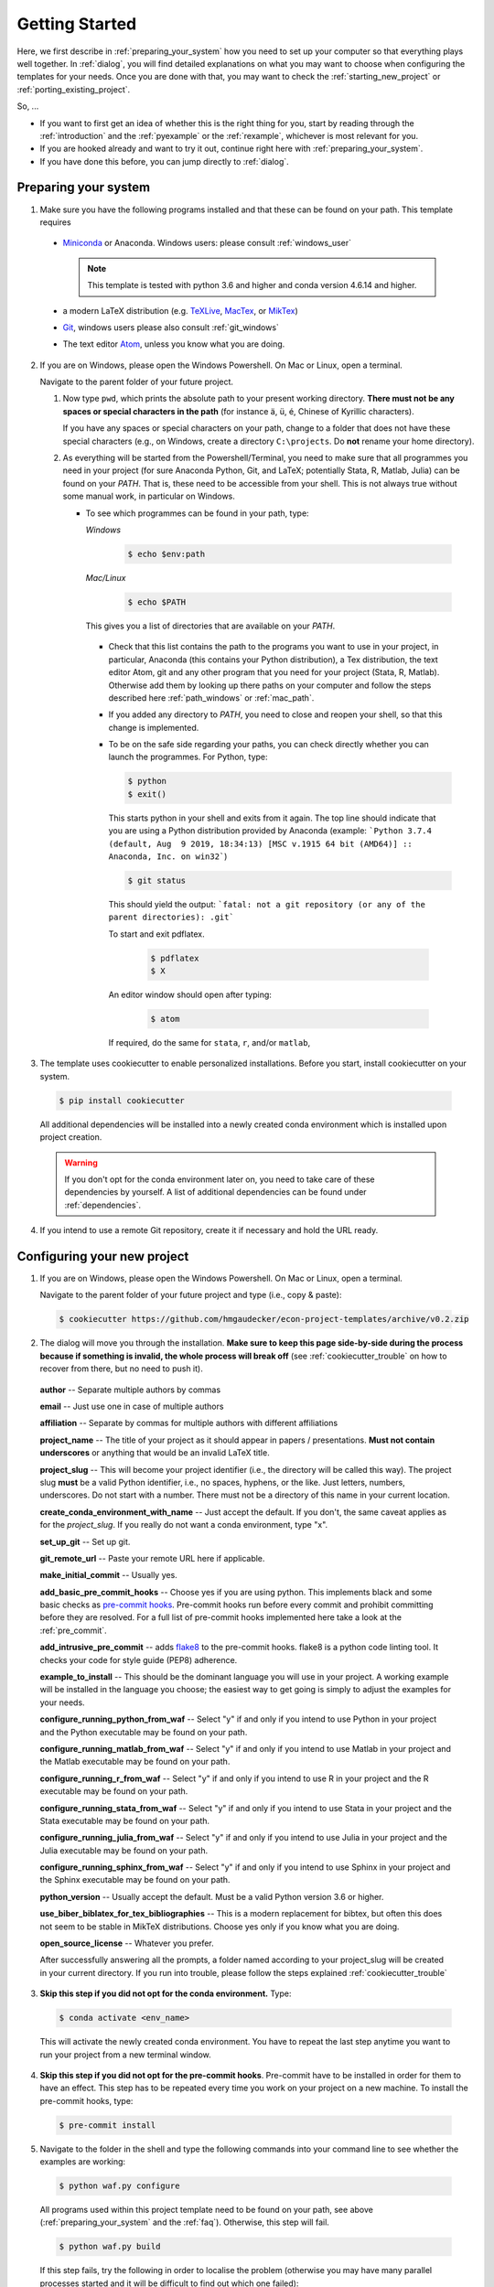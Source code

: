 .. _getting_started:

***************
Getting Started
***************

Here, we first describe in :ref:`preparing_your_system` how you need to set up your computer so that everything plays well together. In :ref:`dialog`, you will find detailed explanations on what you may want to choose when configuring the templates for your needs. Once you are done with that, you may want to check the :ref:`starting_new_project` or :ref:`porting_existing_project`.

So, ...

* If you want to first get an idea of whether this is the right thing for you, start by reading through the :ref:`introduction` and the :ref:`pyexample` or the :ref:`rexample`, whichever is most relevant for you.
* If you are hooked already and want to try it out, continue right here with :ref:`preparing_your_system`.
* If you have done this before, you can jump directly to :ref:`dialog`.

.. _preparing_your_system:

Preparing your system
=====================

1.  Make sure you have the following programs installed and that these can be found on your path. This template requires

  * `Miniconda <http://conda.pydata.org/miniconda.html>`_ or Anaconda. Windows users: please consult :ref:`windows_user`

    .. note::
        This template is tested with python 3.6 and higher and conda version 4.6.14 and higher.

  * a modern LaTeX distribution (e.g. `TeXLive <www.tug.org/texlive/>`_, `MacTex <http://tug.org/mactex/>`_, or `MikTex <http://miktex.org/>`_)

  * `Git <https://git-scm.com/downloads>`_, windows users please also consult :ref:`git_windows`

  * The text editor `Atom <https://atom.io/>`_, unless you know what you are doing.

2. If you are on Windows, please open the Windows Powershell. On Mac or Linux, open a terminal.

   Navigate to the parent folder of your future project.

   1. Now type ``pwd``, which prints the absolute path to your present working directory. **There must not be any spaces or special characters in the path** (for instance ä, ü, é, Chinese of Kyrillic characters).

      If you have any spaces or special characters on your path, change to a folder that does not have these special characters (e.g., on Windows, create a directory ``C:\projects``. Do **not** rename your home directory).

   2. As everything will be started from the Powershell/Terminal, you need to make sure that all programmes you need in your project (for sure Anaconda Python, Git, and LaTeX; potentially Stata, R, Matlab, Julia) can be found on your *PATH*. That is, these need to be accessible from your shell. This is not always true without some manual work, in particular on Windows.

      - To see which programmes can be found in your path, type:

        *Windows*

          .. code-block:: powershell

            $ echo $env:path

        *Mac/Linux*

          .. code-block:: bash

            $ echo $PATH

        This gives you a list of directories that are available on your *PATH*.

       - Check that this list contains the path to the programs you want to use in your project, in particular, Anaconda (this contains your Python distribution), a Tex distribution, the text editor Atom, git and any other program that you need for your project (Stata, R, Matlab). Otherwise add them by looking up there paths on your computer and follow the steps described here :ref:`path_windows` or :ref:`mac_path`.

       - If you added any directory to *PATH*, you need to close and reopen your shell, so that this change is implemented.

       - To be on the safe side regarding your paths, you can check directly whether you can launch the programmes. For Python, type:

         .. code-block:: bash

                $ python
                $ exit()

         This starts python in your shell and exits from it again. The top line should indicate that you are using a Python distribution provided by Anaconda (example: ```Python 3.7.4 (default, Aug  9 2019, 18:34:13) [MSC v.1915 64 bit (AMD64)] :: Anaconda, Inc. on win32```)

         .. code-block:: bash

                $ git status

         This should yield the output: ```fatal: not a git repository (or any of the parent directories): .git```

         To start and exit pdflatex.

            .. code-block:: bash

              $ pdflatex
              $ X

         An editor window should open after typing:

            .. code-block:: bash

              $ atom


         If required, do the same for ``stata``, ``r``, and/or ``matlab``,


3. The template uses cookiecutter to enable personalized installations. Before you start, install cookiecutter on your system.

  .. code-block:: bash

    $ pip install cookiecutter

  All additional dependencies will be installed into a newly created conda environment which is installed upon project creation.

  .. warning::

    If you don't opt for the conda environment later on, you need to take care of these dependencies by yourself. A list of additional dependencies can be found under :ref:`dependencies`.

4. If you intend to use a remote Git repository, create it if necessary and hold the URL ready.


.. _dialog:

Configuring your new project
============================

1. If you are on Windows, please open the Windows Powershell. On Mac or Linux, open a terminal.

   Navigate to the parent folder of your future project and type (i.e., copy & paste):

  .. code-block:: bash

    $ cookiecutter https://github.com/hmgaudecker/econ-project-templates/archive/v0.2.zip

2. The dialog will move you through the installation. **Make sure to keep this page side-by-side during the process because if something is invalid, the whole process will break off** (see :ref:`cookiecutter_trouble` on how to recover from there, but no need to push it).

  **author** -- Separate multiple authors by commas

  **email** -- Just use one in case of multiple authors

  **affiliation** -- Separate by commas for multiple authors with different affiliations

  **project_name** -- The title of your project as it should appear in papers / presentations. **Must not contain underscores** or anything that would be an invalid LaTeX title.

  **project_slug** -- This will become your project identifier (i.e., the directory will be called this way). The project slug **must** be a valid Python identifier, i.e., no spaces, hyphens, or the like. Just letters, numbers, underscores. Do not start with a number. There must not be a directory of this name in your current location.

  **create_conda_environment_with_name** -- Just accept the default. If you don't, the same caveat applies as for the *project_slug*. If you really do not want a conda environment, type "x".

  **set_up_git** -- Set up git.

  **git_remote_url** -- Paste your remote URL here if applicable.

  **make_initial_commit** -- Usually yes.

  **add_basic_pre_commit_hooks** -- Choose yes if you are using python. This implements black and some basic checks as `pre-commit hooks <https://pre-commit.com/>`_. Pre-commit hooks run before every commit and prohibit committing before they are resolved. For a full list of pre-commit hooks implemented here take a look at the :ref:`pre_commit`.

  **add_intrusive_pre_commit** -- adds `flake8 <http://flake8.pycqa.org/en/latest/>`_ to the pre-commit hooks. flake8 is a python code linting tool. It checks your code for style guide (PEP8) adherence.

  **example_to_install** -- This should be the dominant language you will use in your project. A working example will be installed in the language you choose; the easiest way to get going is simply to adjust the examples for your needs.

  **configure_running_python_from_waf** -- Select "y" if and only if you intend to use Python in your project and the Python executable may be found on your path.

  **configure_running_matlab_from_waf** -- Select "y" if and only if you intend to use Matlab in your project and the Matlab executable may be found on your path.

  **configure_running_r_from_waf** -- Select "y" if and only if you intend to use R in your project and the R executable may be found on your path.

  **configure_running_stata_from_waf** -- Select "y" if and only if you intend to use Stata in your project and the Stata executable may be found on your path.

  **configure_running_julia_from_waf** -- Select "y" if and only if you intend to use Julia in your project and the Julia executable may be found on your path.

  **configure_running_sphinx_from_waf** -- Select "y" if and only if you intend to use Sphinx in your project and the Sphinx executable may be found on your path.

  **python_version** -- Usually accept the default. Must be a valid Python version 3.6 or higher.

  **use_biber_biblatex_for_tex_bibliographies** -- This is a modern replacement for bibtex, but often this does not seem to be stable in MikTeX distributions. Choose yes only if you know what you are doing.

  **open_source_license** -- Whatever you prefer.

  After successfully answering all the prompts, a folder named according to your project_slug will be created in your current directory. If you run into trouble, please follow the steps explained :ref:`cookiecutter_trouble`


3. **Skip this step if you did not opt for the conda environment.** Type:

  .. code-block:: bash

    $ conda activate <env_name>

  This will activate the newly created conda environment. You have to repeat the last step anytime you want to run your project from a new terminal window.

4. **Skip this step if you did not opt for the pre-commit hooks**. Pre-commit have to be installed in order for them to have an effect. This step has to be repeated every time you work on your project on a new machine. To install the pre-commit hooks, type:

  .. code-block:: bash

    $ pre-commit install

5. Navigate to the folder in the shell and type the following commands into your command line to see whether the examples are working:

  .. code-block:: bash

      $ python waf.py configure

  All programs used within this project template need to be found on your path, see above (:ref:`preparing_your_system` and the :ref:`faq`). Otherwise, this step will fail.

  .. code-block:: bash

      $ python waf.py build

  If this step fails, try the following in order to localise the problem (otherwise you may have many parallel processes started and it will be difficult to find out which one failed):

  .. code-block:: bash

      $ python waf.py build -j1

  At last, type:

  .. code-block:: bash

      $ python waf.py install

  If all went well, you are now ready to adapt the template to your project.


.. _starting_new_project:

Tips and tricks for starting a new project
==========================================

Your general strategy should be one of **divide and conquer**. If you are not used to thinking in computer science / software engineering terms, it will be hard to wrap your head around a lot of the things going on. So write one bit of code at a time, understand what is going on, and move on.

#. Install the template for the language of your choice as described in :ref:`dialog`
#. I suggest you leave the examples in place.
#. Now add your own data and code bit by bit, append the wscript files as necessary. To see what is happening, it might be useful to comment out some steps
#. Once you got the hang of how things work, remove the examples (both the files and the code in the wscript files)


.. _porting_existing_project:

Suggestions for porting an existing project
===========================================

Your general strategy should be one of **divide and conquer**. If you are not used to thinking in computer science / software engineering terms, it will be hard to wrap your head around a lot of the things going on. So move one bit of code at a time to the template, understand what is going on, and move on.

#. Assuming that you use Git, first move all the code in the existing project to a subdirectory called old_code. Commit.
#. Start with the data management code. To do so, comment out everything except for the recursions to the library and data_management directories from src/wscript
#. Move your data files to the spot where they belong under the new structure.
#. Copy & paste the body of (the first steps of) your data management code to the example files, keeping the basic machinery in place. E.g., in case of the Stata template: In the ``src/data_management/clean_data.do`` script, keep the top lines (inclusion of project paths and opening of the log file). Paste your code below that and adjust the last lines saving the dta file.
#. Adjust the ``src/data_management/wscript`` file with the right filenames.
#. Run waf, adjusting the code for the errors you'll likely see.
#. Move on step-by-step like this.
#. Delete the example files and the corresponding sections of the wscript files.
